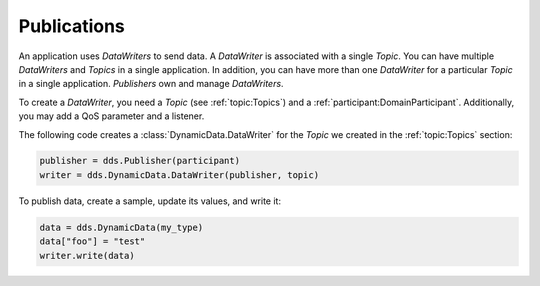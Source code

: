 .. py:currentmodule:: rti.connextdds

Publications
~~~~~~~~~~~~

An application uses *DataWriters* to send data. A *DataWriter*
is associated with a single *Topic*. You can have multiple
*DataWriters* and *Topics* in a single application. In addition,
you can have more than one *DataWriter* for a particular *Topic*
in a single application. *Publishers* own and manage *DataWriters*.

To create a *DataWriter*, you need a *Topic* (see :ref:`topic:Topics`)
and a :ref:`participant:DomainParticipant`. Additionally,
you may add a QoS parameter and a listener.

The following code creates a :class:`DynamicData.DataWriter` for the *Topic*
we created in the :ref:`topic:Topics` section:

.. code-block:: python

    publisher = dds.Publisher(participant)
    writer = dds.DynamicData.DataWriter(publisher, topic)

To publish data, create a sample, update its values, and write it:

.. code-block:: python

    data = dds.DynamicData(my_type)
    data["foo"] = "test"
    writer.write(data)
